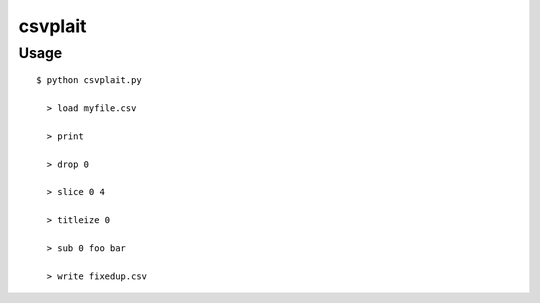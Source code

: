 ========
csvplait
========

Usage
=====

::

  $ python csvplait.py

    > load myfile.csv

    > print

    > drop 0

    > slice 0 4

    > titleize 0

    > sub 0 foo bar

    > write fixedup.csv

